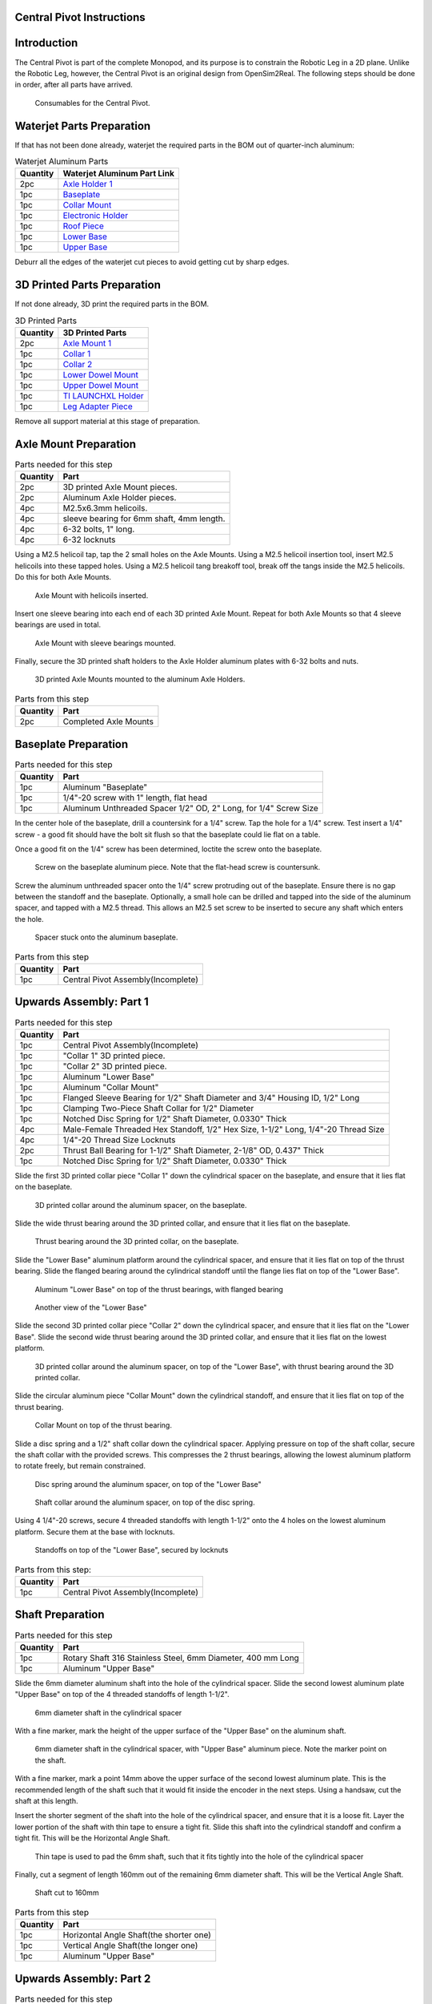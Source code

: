 .. _build_instructions_pivot:

Central Pivot Instructions
================================

Introduction
============

The Central Pivot is part of the complete Monopod, and its purpose is to constrain the Robotic Leg in a 2D plane.
Unlike the Robotic Leg, however, the Central Pivot is an original design from OpenSim2Real. The following steps
should be done in order, after all parts have arrived.

.. figure:: cp_images/cp_material_2.jpg

   Consumables for the Central Pivot.

Waterjet Parts Preparation
==========================

If that has not been done already, waterjet the required parts in the BOM out of quarter-inch aluminum:

.. list-table:: Waterjet Aluminum Parts
   :header-rows: 1

   * - Quantity
     - Waterjet Aluminum Part Link
   * - 2pc
     - `Axle Holder 1 <https://github.com/OpenSim2Real/hardware_repository/blob/main/cad/central-pivot/axle-holder-1.dxf>`_
   * - 1pc
     - `Baseplate <https://github.com/OpenSim2Real/hardware_repository/blob/main/cad/central-pivot/baseplate.dxf>`_
   * - 1pc
     - `Collar Mount <https://github.com/OpenSim2Real/hardware_repository/blob/main/cad/central-pivot/collar-mount.dxf>`_
   * - 1pc
     - `Electronic Holder <https://github.com/OpenSim2Real/hardware_repository/blob/main/cad/central-pivot/electronic-holder.dxf>`_
   * - 1pc
     - `Roof Piece <https://github.com/OpenSim2Real/hardware_repository/blob/main/cad/central-pivot/roof.dxf>`_
   * - 1pc
     - `Lower Base <https://github.com/OpenSim2Real/hardware_repository/blob/main/cad/central-pivot/lower-base.dxf>`_
   * - 1pc
     - `Upper Base <https://github.com/OpenSim2Real/hardware_repository/blob/main/cad/central-pivot/upper-base.dxf>`_

Deburr all the edges of the waterjet cut pieces to avoid getting cut by sharp edges.

3D Printed Parts Preparation
============================

If not done already, 3D print the required parts in the BOM.

.. list-table:: 3D Printed Parts
    :header-rows: 1

    * - Quantity
      - 3D Printed Parts
    * - 2pc
      - `Axle Mount 1 <https://github.com/OpenSim2Real/hardware_repository/blob/main/cad/central-pivot/axle-mount-1.stl>`_
    * - 1pc
      - `Collar 1 <https://github.com/OpenSim2Real/hardware_repository/blob/main/cad/central-pivot/collar-1.stl>`_
    * - 1pc
      - `Collar 2 <https://github.com/OpenSim2Real/hardware_repository/blob/main/cad/central-pivot/collar-2.stl>`_
    * - 1pc
      - `Lower Dowel Mount <https://github.com/OpenSim2Real/hardware_repository/blob/main/cad/central-pivot/dowel-mount-lower.stl>`_
    * - 1pc
      - `Upper Dowel Mount <https://github.com/OpenSim2Real/hardware_repository/blob/main/cad/central-pivot/dowel-mount-upper.stl>`_
    * - 1pc
      - `TI LAUNCHXL Holder <https://github.com/OpenSim2Real/hardware_repository/blob/main/cad/central-pivot/ti-launchpad-holder.stl>`_
    * - 1pc
      - `Leg Adapter Piece <https://github.com/OpenSim2Real/hardware_repository/blob/main/cad/central-pivot/leg-adapter.stl>`_

Remove all support material at this stage of preparation.

Axle Mount Preparation
======================

.. list-table:: Parts needed for this step
    :header-rows: 1

    * - Quantity
      - Part
    * - 2pc
      - 3D printed Axle Mount pieces.
    * - 2pc
      - Aluminum Axle Holder pieces.
    * - 4pc
      - M2.5x6.3mm helicoils.
    * - 4pc
      - sleeve bearing for 6mm shaft, 4mm length.
    * - 4pc
      - 6-32 bolts, 1" long.
    * - 4pc
      - 6-32 locknuts

Using a M2.5 helicoil tap, tap the 2 small holes on the Axle Mounts. Using a M2.5 helicoil insertion tool,
insert M2.5 helicoils into these tapped holes. Using a M2.5 helicoil tang breakoff tool, break off the tangs
inside the M2.5 helicoils. Do this for both Axle Mounts.

.. figure:: cp_images/shaft_holder_1.jpg

   Axle Mount with helicoils inserted.

Insert one sleeve bearing into each end of each 3D printed Axle Mount. Repeat for both Axle Mounts so that
4 sleeve bearings are used in total.

.. figure:: cp_images/shaft_holder_3.jpg

   Axle Mount with sleeve bearings mounted.

Finally, secure the 3D printed shaft holders to the Axle Holder aluminum plates with 6-32 bolts and nuts.

.. figure:: cp_images/shaft_holder_4.jpg

   3D printed Axle Mounts mounted to the aluminum Axle Holders.

.. list-table:: Parts from this step
   :header-rows: 1

   * - Quantity
     - Part

   * - 2pc
     - Completed Axle Mounts

Baseplate Preparation
=====================

.. list-table:: Parts needed for this step
   :header-rows: 1

   * - Quantity
     - Part

   * - 1pc
     - Aluminum "Baseplate"

   * - 1pc
     - 1/4"-20 screw with 1" length, flat head

   * - 1pc
     - Aluminum Unthreaded Spacer 1/2" OD, 2" Long, for 1/4" Screw Size

In the center hole of the baseplate, drill a countersink for a 1/4" screw. Tap the hole for a 1/4" screw. Test
insert a 1/4" screw - a good fit should have the bolt sit flush so that the baseplate could lie flat on a table.

Once a good fit on the 1/4" screw has been determined, loctite the screw onto the baseplate.

.. figure:: cp_images/cp_stage_2.jpg

   Screw on the baseplate aluminum piece. Note that the flat-head screw is countersunk.

Screw the aluminum unthreaded spacer onto the 1/4" screw protruding out of the baseplate. Ensure there is no gap
between the standoff and the baseplate. Optionally, a small hole can be drilled and tapped into the side of
the aluminum spacer, and tapped with a M2.5 thread. This allows an M2.5 set screw to be inserted to secure
any shaft which enters the hole.

.. figure:: cp_images/cp_stage_1.jpg

   Spacer stuck onto the aluminum baseplate.

.. list-table:: Parts from this step
   :header-rows: 1

   * - Quantity
     - Part
   * - 1pc
     - Central Pivot Assembly(Incomplete)

Upwards Assembly: Part 1
========================

.. list-table:: Parts needed for this step
   :header-rows: 1

   * - Quantity
     - Part
   * - 1pc
     - Central Pivot Assembly(Incomplete)
   * - 1pc
     - "Collar 1" 3D printed piece.
   * - 1pc
     - "Collar 2" 3D printed piece.
   * - 1pc
     - Aluminum "Lower Base"
   * - 1pc
     - Aluminum "Collar Mount"
   * - 1pc
     - Flanged Sleeve Bearing for 1/2" Shaft Diameter and 3/4" Housing ID, 1/2" Long
   * - 1pc
     - Clamping Two-Piece Shaft Collar for 1/2" Diameter
   * - 1pc
     - Notched Disc Spring for 1/2" Shaft Diameter, 0.0330" Thick
   * - 4pc
     - Male-Female Threaded Hex Standoff, 1/2" Hex Size, 1-1/2" Long, 1/4"-20 Thread Size
   * - 4pc
     - 1/4"-20 Thread Size Locknuts
   * - 2pc
     - Thrust Ball Bearing for 1-1/2" Shaft Diameter, 2-1/8" OD, 0.437" Thick
   * - 1pc
     - Notched Disc Spring for 1/2" Shaft Diameter, 0.0330" Thick

Slide the first 3D printed collar piece "Collar 1" down the cylindrical spacer on the baseplate, and ensure that
it lies flat on the baseplate.

.. figure:: cp_images/cp_stage_3.jpg

   3D printed collar around the aluminum spacer, on the baseplate.

Slide the wide thrust bearing around the 3D printed collar, and ensure that it lies flat on the baseplate.

.. figure:: cp_images/cp_stage_4.jpg

   Thrust bearing around the 3D printed collar, on the baseplate.

Slide the "Lower Base" aluminum platform around the cylindrical spacer, and ensure that it lies flat on top of the thrust
bearing. Slide the flanged bearing around the cylindrical standoff until the flange lies flat on top of the "Lower Base".

.. figure:: cp_images/cp_stage_5.jpg

   Aluminum "Lower Base" on top of the thrust bearings, with flanged bearing

.. figure:: cp_images/cp_stage_5_2.jpg

   Another view of the "Lower Base"

Slide the second 3D printed collar piece "Collar 2" down the cylindrical spacer, and ensure that it lies flat on the
"Lower Base". Slide the second wide thrust bearing around the 3D printed collar, and ensure that it lies flat on the
lowest platform.

.. figure:: cp_images/cp_stage_6.jpg

   3D printed collar around the aluminum spacer, on top of the "Lower Base", with thrust bearing around the 3D printed
   collar.

Slide the circular aluminum piece "Collar Mount" down the cylindrical standoff, and ensure that it lies flat on top of the
thrust bearing.

.. figure:: cp_images/cp_stage_7.jpg

   Collar Mount on top of the thrust bearing.

Slide a disc spring and a 1/2" shaft collar down the cylindrical spacer. Applying pressure on top of the shaft
collar, secure the shaft collar with the provided screws. This compresses the 2 thrust bearings, allowing the
lowest aluminum platform to rotate freely, but remain constrained.

.. figure:: cp_images/cp_stage_7_2.jpg

   Disc spring around the aluminum spacer, on top of the "Lower Base"

.. figure:: cp_images/cp_stage_8.jpg

   Shaft collar around the aluminum spacer, on top of the disc spring.

Using 4 1/4"-20 screws, secure 4 threaded standoffs with length 1-1/2" onto the 4 holes on the lowest aluminum
platform. Secure them at the base with locknuts.

.. figure:: cp_images/cp_stage_8_4.jpg

   Standoffs on top of the "Lower Base", secured by locknuts

.. list-table:: Parts from this step:
   :header-rows: 1

   * - Quantity
     - Part
   * - 1pc
     - Central Pivot Assembly(Incomplete)

Shaft Preparation
=================

.. list-table:: Parts needed for this step
   :header-rows: 1

   * - Quantity
     - Part
   * - 1pc
     - Rotary Shaft 316 Stainless Steel, 6mm Diameter, 400 mm Long
   * - 1pc
     - Aluminum "Upper Base"

Slide the 6mm diameter aluminum shaft into the hole of the cylindrical spacer. Slide the second lowest aluminum
plate "Upper Base" on top of the 4 threaded standoffs of length 1-1/2".

.. figure:: cp_images/cp_stage_9.jpg

   6mm diameter shaft in the cylindrical spacer

With a fine marker, mark the height of the upper surface of the "Upper Base" on the aluminum shaft.

.. figure:: cp_images/cp_stage_9_2.jpg

   6mm diameter shaft in the cylindrical spacer, with "Upper Base" aluminum piece. Note the marker point on
   the shaft.

With a fine marker, mark a point 14mm above the upper surface of the second lowest aluminum plate. This is the
recommended length of the shaft such that it would fit inside the encoder in the next steps. Using a handsaw,
cut the shaft at this length.

Insert the shorter segment of the shaft into the hole of the cylindrical spacer, and ensure that it is a loose
fit. Layer the lower portion of the shaft with thin tape to ensure a tight fit. Slide this shaft into the
cylindrical standoff and confirm a tight fit. This will be the Horizontal Angle Shaft.

.. figure:: cp_images/cp_stage_9_3.jpg

   Thin tape is used to pad the 6mm shaft, such that it fits tightly into the hole of the cylindrical spacer

Finally, cut a segment of length 160mm out of the remaining 6mm diameter shaft. This will be the Vertical Angle
Shaft.

.. figure:: cp_images/shaft.jpg

   Shaft cut to 160mm

.. list-table:: Parts from this step
   :header-rows: 1

   * - Quantity
     - Part
   * - 1pc
     - Horizontal Angle Shaft(the shorter one)
   * - 1pc
     - Vertical Angle Shaft(the longer one)
   * - 1pc
     - Aluminum "Upper Base"

Upwards Assembly: Part 2
========================

.. list-table:: Parts needed for this step
   :header-rows: 1

   * - 1pc
     - Central Pivot Assembly(Incomplete)
   * - 1pc
     - AEDM-5810-Z12 Optical Encoder
   * - 1pc
     - Horizontal Angle Shaft
   * - 2pc
     - M2.5x12mm bolts
   * - 2pc
     - M2.5 locknuts
   * - 4pc
     - Male-Female Threaded Hex Standoff, 1/2" Hex Size, 3/4" Long, 1/4"-20 Thread Size
   * - 4pc
     - Male-Female Threaded Hex Standoff, 1/2" Hex Size, 3" Long, 1/4"-20 Thread Size
   * - 1pc
     - "Upper Base"
   * - 2pc
     - Axle Mounts from previous steps

Slide the encoder base over the "Upper Base" aluminum piece. Secure it with 2 M2.5 bolts and nuts.

.. figure:: cp_images/cp_stage_10.jpg

   Encoder Base secured on top of the "Upper Base" aluminum plate

Secure the "Upper Base" aluminum piece top of the 4 threaded standoffs, with 4 more threaded standoffs with
length 3/4".

Slide the encoder cover over the 6mm aluminum shaft, and connect it to the encoder base. Following the instructions
in the encoder manual, tighten the set-screw  connecting the encoder code wheel with the 6mm shaft, using the
provided set-screw.

After that, prime the encoder as per the instructions in the
`Encoder Datasheet <https://www.mouser.ca/datasheet/2/678/avgo_s_a0001422768_1-2290945.pdf>`_ so that it is ready for use.

.. figure:: cp_images/cp_stage_11_2.jpg

   Encoder setup complete, with "Upper Base" secured by aluminum standoffs

On top of the topmost threaded standoffs, place the 2 Axle Mounts. Secure these in place using
4 threaded standoffs of length 3".

.. figure:: cp_images/cp_stage_12.jpg

   Axle Mounts secured with aluminum standoffs

.. list-table:: Parts from this step
   :header-rows: 1

   * - Quantity
     - Part
   * - 1pc
     - Central Pivot Assembly(Incomplete)

Horizontal Shaft Alignment
==========================

Parts needed for this step:

.. list-table:: Parts from this step
   :header-rows: 1

   * - Quantity
     - Part
   * - 1pc
     - Central Pivot Assembly(Incomplete)
   * - 1pc
     - Vertical Angle Shaft
   * - 1pc
     - AEDM-5810-Z12 Optical Encoder
   * - 4pc
     - Screw Collar for 6 mm Shaft diameter
   * - 1pc
     - Lower Dowel Mount 3D printed piece
   * - 2pc
     - M2.5x12mm screws

Secure an encoder base onto an Axle Mount using M2.5 screws.

.. figure:: cp_images/cp_stage_12_2.jpg

   Encoder base secured onto Axle Mount

Arrange the following components in the following order from left-to-right, leaving 14mm of shaft on one end of a
shaft-holder. The shaft collars constrain the location of the Lower Dowel Mount on the Horizontal Angle Shaft, ensuring
that it remains centered.
- Axle Mount
- 6mm screw collar
- 6mm screw collar
- Lower Dowel Mount 3D printed piece
- 6mm screw collar
- 6mm screw collar
- Axle Mount

.. figure:: cp_images/cp_stage_13.jpg

   Components aligned properly on the Horizontal Angle Shaft.

.. figure:: cp_images/cp_stage_14_2.jpg

   Another view of the components aligned properly on the Horizontal Angle Shaft.

Once the shaft collars have been positioned, epoxy the Lower Dowel Mount onto the shaft. This prevents the Lower Dowel
Mount from slipping on the shaft.

After aligning the shaft such that there is 14mm of shaft on one end of a Axle Mount, screw in the shaft-collars.
This locks the axial position of the shaft, while still allowing rotary motion.

Slide the encoder cover over the Horizontal Angle Shaft, connecting it to the encoder base attached to the Horizontal
Angle Shaft

.. figure:: cp_images/cp_stage_14_3.jpg

   Both encoder installed on the Central Pivot.

Following the instructions in the encoder manual, tighten the set-screw connecting the encoder code wheel with the
6mm shaft, using the provided set-screw. After that, prime the encoder as per the instructions in the
`Encoder Datasheet <https://www.mouser.ca/datasheet/2/678/avgo_s_a0001422768_1-2290945.pdf>`_ so that it is ready for use.

.. list-table:: Parts from this step
   :header-rows: 1

   * - Quantity
     - Part
   * - 1pc
     - Central Pivot Assembly(Incomplete)

Upwards Assembly: Part 3
========================

.. list-table:: Parts needed for this step
   :header-rows: 1

   * - Quantity
     - Part
   * - 1pc
     - Unfinished Central Pivot Assembly
   * - 1pc
     - 2m length, 1" OD aluminum tube
   * - 1pc
     - Aluminum "Roof Piece"
   * - 1pc
     - Aluminum "Electronics Holder"
   * - 1pc
     - 3D printed "Upper Dowel Mount"
   * - 4pc
     - Button Head Hex Drive Screw, 1/4"-20 Thread Size, 1/2" Long
   * - 4pc
     - Female Threaded Hex Standoff, 1/4" Hex, 2" Long, 6-32 Thread
   * - 8pc
     - Button Head Hex Drive Screw, 6-32 Thread Size, 1/2" Long
   * - 4pc
     - Head Screw 10-32 Thread Size, 2" Long, Partially Threaded
   * - 4pc
     - Nylon-Insert Locknut 10-32 Thread Size


Measure a point on the long aluminum boom about 10-20cm from one end, and apply a layer of duct tape around it.
This adds friction to the aluminum boom, preventing it from rotating.

Connect the Lower Dowel Mount and the Upper Dowel Mount around the long aluminum tube at the location of the duct tape,
securing both ends with 4 10-32 bolts and locknuts.

.. figure:: cp_images/cp_stage_15.jpg

   Aluminum tube held by Lower Dowel Mount and Upper Dowel Mount.

.. figure:: cp_images/cp_stage_15_2.jpg

   Top view of the aluminum tube held by the Lower Dowel Mount and Upper Dowel Mount.

Secure the "Roof" aluminum plate on top of the 4 shaft-collars using 1/4"-20 screws.

.. figure:: cp_images/cp_stage_16.jpg

   Central Pivot with "Roof" plate installed.

.. figure:: cp_images/cp_stage_16_2.jpg

   Side view of Central Pivot with "Roof" plate installed.

Secure 4 female threaded hex standoffs with 6-32 threads on top of the upper aluminum plate using 6-32 screws.

.. figure:: cp_images/cp_stage_16_4.jpg

   6-32 standoffs installed on Central Pivot

Secure the "Electronics Holder" aluminum plate on top of the 4 6-32 standoffs using 6-32 screws.

.. figure:: cp_images/cp_stage_16_6.jpg

   Central Pivot Assembly finished, without wiring

.. figure:: cp_images/cp_stage_16_7.jpg

   Another view of the Central Pivot Assembly

.. list-table:: Parts from this step
   :header-rows: 1

   * - Quantity
     - Part
   * - 1pc
     - Central Pivot Assembly(Incomplete)

Central Pivot to Robotic Leg Adapter
====================================

.. list-table:: Parts needed for this step
   :header-rows: 1

   * - 1pc
     - Unfinished Central Pivot Assembly
   * - 1pc
     - 3D-printed leg adapter piece

.. figure:: cp_images/adapter_5.jpg

   Connect the end of the Central Pivot boom to the adapter piece using epoxy.

All mechanical assembly for the Central Pivot is now complete, but there remains some wiring work to be done.

.. list-table:: Parts from this step
   :header-rows: 1

   * - Quantity
     - Part
   * - 1pc
     - Central Pivot Assembly(Incomplete)

Wiring the Central Pivot Encoders
=================================

.. list-table:: Parts needed for this step
   :header-rows: 1

  * - 1pc
    - Central Pivot Assembly(Incomplete)
  * - 2pc
    - TI LAUNCHXL microcontrollers
  * - 2pc
    - TI DRV8305 motor driver boards
  * - 2pc
    - TI LAUNCHXL holders, 3D printed
  * - 1 spool
    - 5-wire cable
  * - 20pc
    - JST sockets
  * - 4pc
    - JST 5-pin housings, Male.

Designate one of the TI LAUNCHXL microcontroller boards to control the Robotic Leg, and designate the other TI LAUNCHXL
microcontroller board to control the Central Pivot. On the Robotic leg board, attach the TI DRV8305 motor driver boards,
as described in the documentation.

Attach both boards to the 3D printed TI LAUNCHXL holders, and secure them in place with zipties. Attach the boards to
the "Roof" and "Electronics Holder" aluminum plates.

.. figure:: cp_images/cp_complete_2.jpg

   TI LAUNCHXL boards installed on the Central Pivot

Measure out 2 20cm lengths of the 5-wire cable and cut them there. At both ends, crimp JST sockets.

At both ends of each cable, connect JST 5-pin housings such that the encoder pins on the TI LAUNCHXL boards align to the
encoder pins on the Central Pivot Encoders. Refer to the documentation for the TI LAUNCHXL and the documentation for
the encoders for clarification:

- `Encoder Documentation <https://www.mouser.ca/datasheet/2/678/avgo_s_a0001422768_1-2290945.pdf>`_

- `TI LAUNCHXL User Guide <https://www.ti.com/lit/ug/sprui11b/sprui11b.pdf>`_

Connect the Central Pivot TI LAUNCHXL board to the Central Pivot encoders with these new cables.

.. list-table:: Parts from this step
   :header-rows: 1

   * - Quantity
     - Part
   * - 1pc
     - Central Pivot Assembly(Complete)

Conclusion
==========

The assembly of the Central Pivot is now complete, and can be tested.
